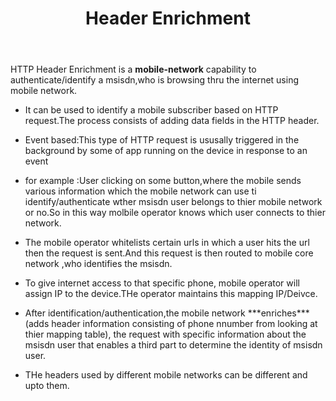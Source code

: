 :PROPERTIES:
:ID:       0A7196E7-37F5-42A1-A271-D494224EEABA
:END:
#+TITLE:Header Enrichment


HTTP Header Enrichment is a **mobile-network** capability to authenticate/identify a msisdn,who is browsing thru the internet using mobile network.
- It can be used to identify a mobile subscriber based on HTTP request.The process consists of adding data fields in the HTTP header.

- Event based:This type of HTTP request is ususally triggered in the background by some of app running on the device in response to an event

- for example :User clicking on some button,where the mobile sends various information which the mobile network can use ti identify/authenticate wther msisdn user belongs to thier mobile network or no.So in this way molbile operator knows which user connects to thier network.
- The mobile operator whitelists certain urls in which a user hits the url then the request is sent.And this request is then routed to mobile core network ,who identifies the msisdn.
- To give internet access to that specific phone, mobile operator will assign IP to the device.THe operator maintains this mapping IP/Deivce.
- After identification/authentication,the mobile network ***enriches***(adds header information consisting of phone  nnumber from looking at thier mapping table), the request with specific information about the msisdn user that enables a third part to determine the identity of msisdn user.
- THe headers used by different mobile networks can be different and upto them.
